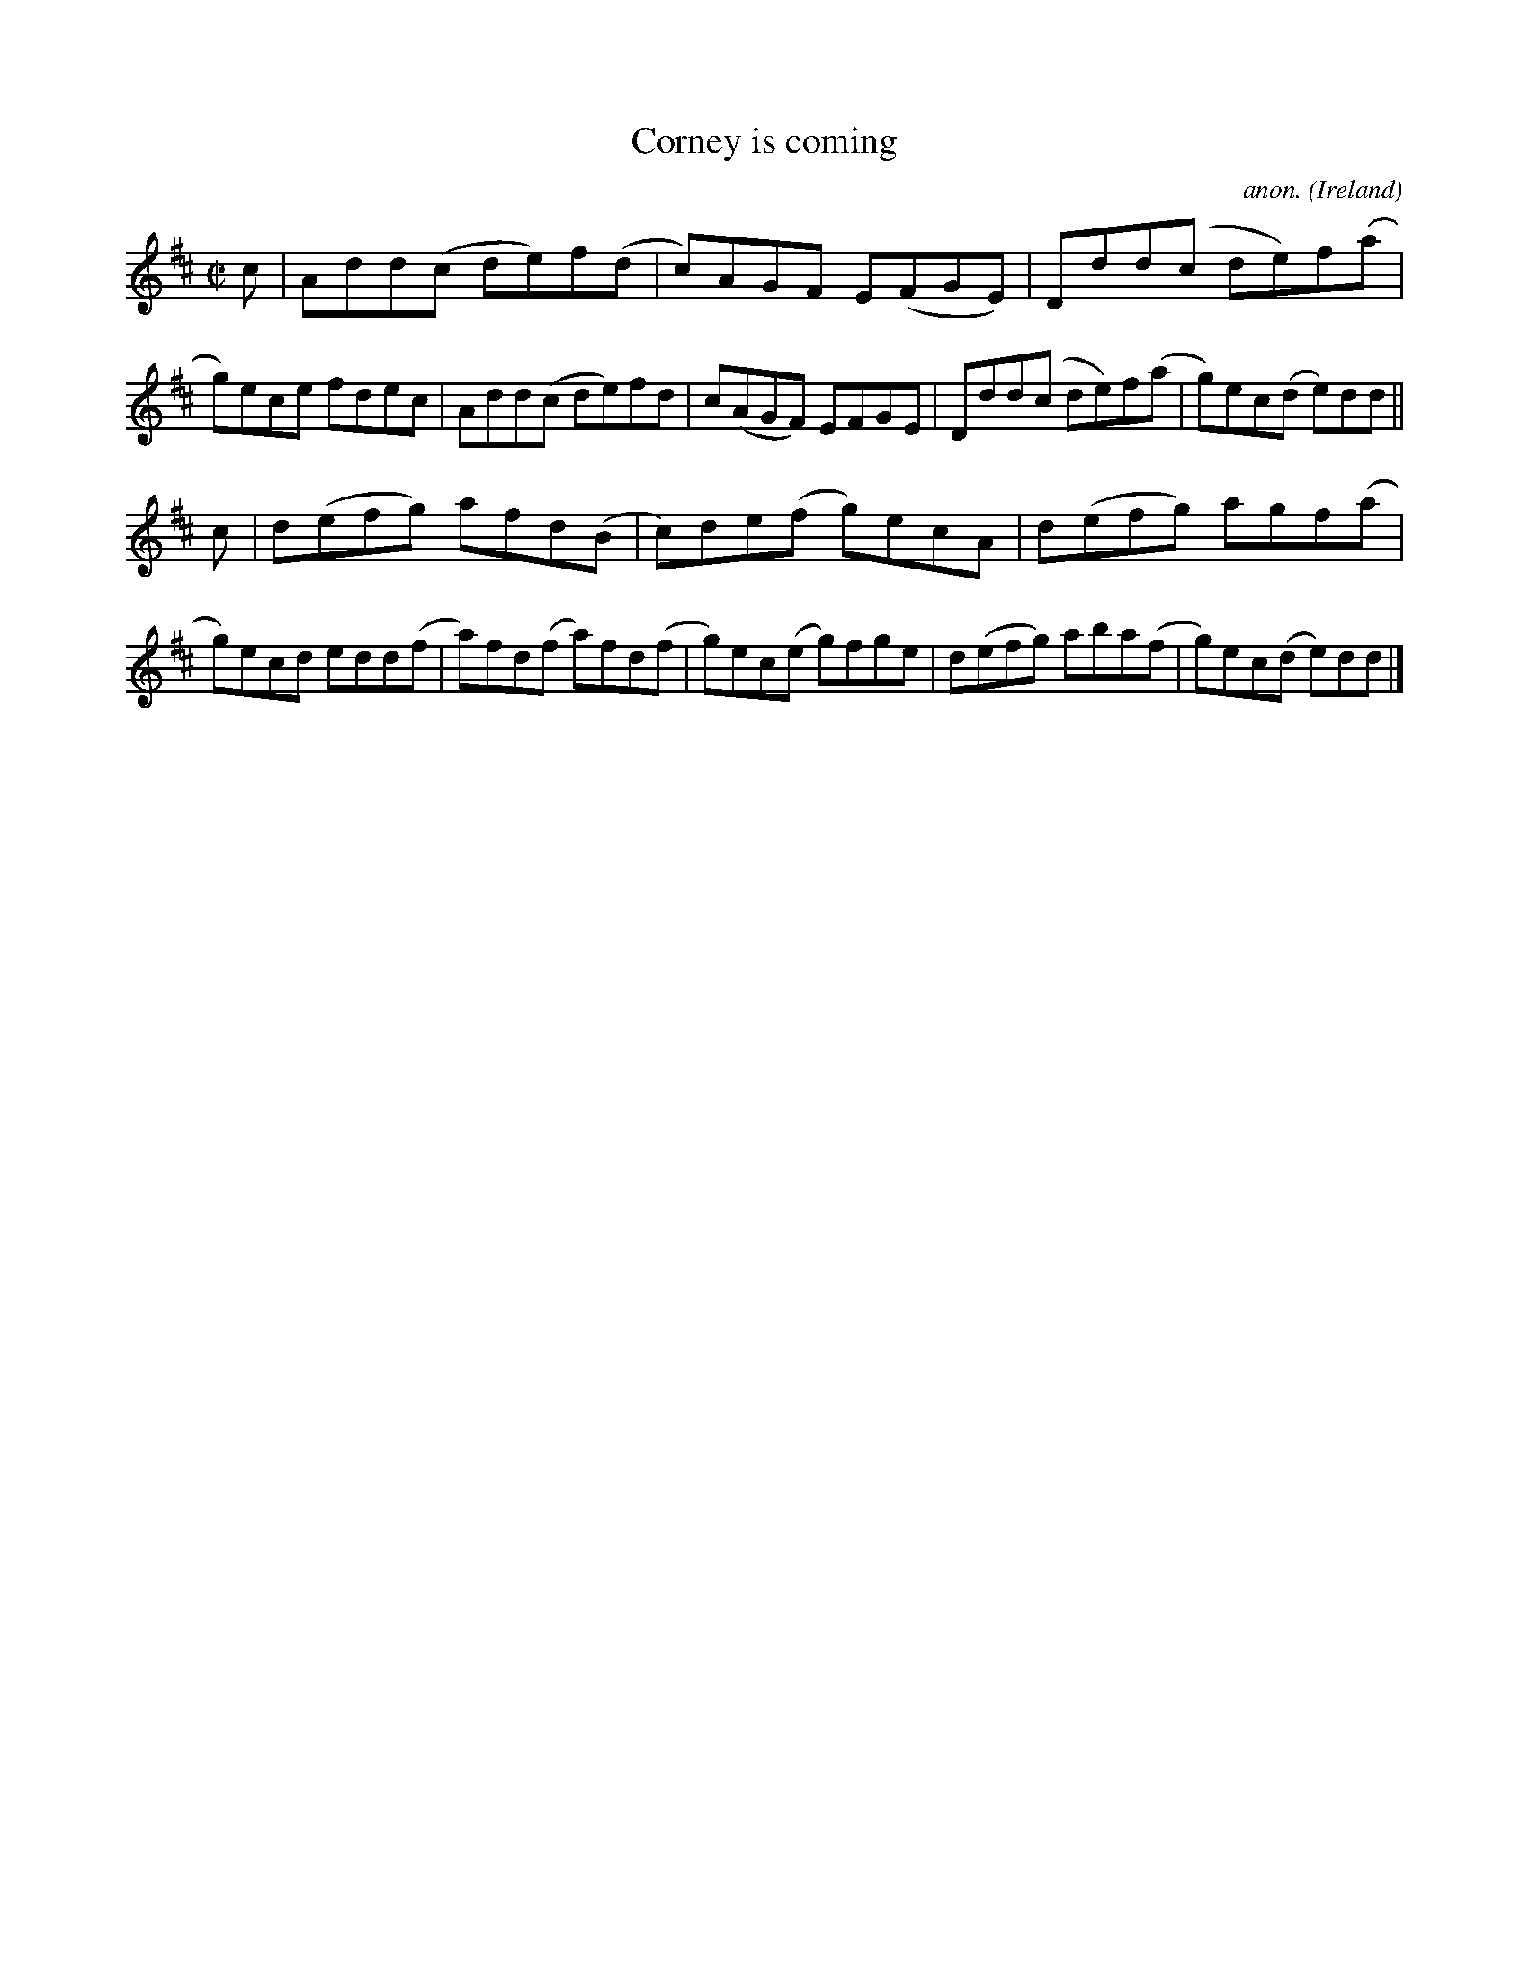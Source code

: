 X:762
T:Corney is coming
C:anon.
O:Ireland
B:Francis O'Neill: "The Dance Music of Ireland" (1907) no. 762
R:Reel
M:C|
L:1/8
K:D
c|Add(c de)f(d|c)AGF E(FGE)|Ddd(c de)f(a|g)ece fdec|Add(c de)fd|c(AGF) EFGE|Ddd(c de)f(a|g)ec(d e)dd||
c|d(efg) afd(B|c)de(f g)ecA|d(efg) agf(a|g)ecd edd(f|a)fd(f a)fd(f|g)ec(e g)fge|d(efg) aba(f|g)ec(d e)dd|]
